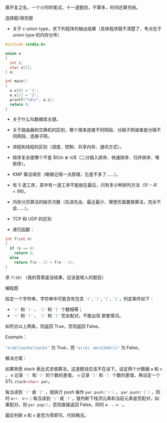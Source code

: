 慕开复之名，一个小时的笔试，十一道题目，不算多，时间还算充裕。

选择题/填空题

- 关于 c union type，求下列程序的输出结果（具体程序既不清楚了，考点在于 union
   type 的内存分布）

#+BEGIN_SRC c
#include <stdio.h>

union u
{
  int i;
  char x[2];
} a;

int main()
{
  a.x[0] = '1';
  a.x[1] = '2';
  printf("%d\n", a.i);
  return 0;
}
#+END_SRC

- 关于什么叫数据库主键。

- 关于路由器和交换机的区别，哪个用来连接不同网段、分隔子网或者是分隔不同网段、连接子网。

- 进程和线程的区别（调度、控制、共享内存、通讯方式）。

- 排序复杂度哪个不是 $O(n \lg n)$（二分插入排序、快速排序、归并排序、堆排序）。

- KMP 算法填空（略微记得一点原理，忘差不多了……）。

- 有 5 道工序，其中有一道工序不能放在最后，问有多少种排列方法（$5!-4! = 96$)。

- 内存分页算法的缺页次数（先进先出、最近最少、理想页面置换算法，完全不会……）。

- TCP 和 UDP 的区别

- 递归函数：

#+BEGIN_SRC c
int f(int n)
{
  if (n == 0)
    return 3;
  else
    return f(n - 2) + f(n - 1);
}
#+END_SRC

求 ~f(10)~ （我的答案是没结果，应该是唬人的题目）

编程题

给定一个字符串，字符串中可能含有包含 src_cpp{'('}, src_cpp{')'}, src_cpp{'['},
src_cpp{']'}，判定条件如下：

- src_cpp{'('} 和 src_cpp{')'} 、 src_cpp{'['} 和 src_cpp{']'} 个数相等；
- src_cpp{'('} 和 src_cpp{')'} 、 src_cpp{'['} 和 src_cpp{']'} 完全配对，不能出现
  嵌套情况。

如符合以上两条，则返回 True，否则返回 False。

Example：

src_cpp{"a(ab)[aa(ba)[aa]b]"} 为 True，而 src_c{"a((a)、ab(a[bbb)]c"} 为 False。

解决方案：

如果熟悉 stack 表达式求值算法，这道题目应该不在话下。设定两个计数器 src_cpp{m}
和 src_cpp{n} ， src_cpp{m} 记录 src_cpp{'('} 和 src_cpp{')'} 的个数的差值，
src_cpp{n} 记录 src_cpp{'['} 和 src_cpp{']'} 个数的差值，再设定一个 STL
src_cpp{stack<char> par}。

每当读到 src_cpp{'('} 或 src_cpp{'['} ，就执行 push 操作 src_cpp{par.push('(')} ，
src_cpp{par.push('[')} ，同时 src_cpp{m++, n++}；每当读到 src_cpp{')'} 或
src_cpp{']'}，就判断下栈顶元素和当前元素是否配对，如果配对，则
src_cpp{par.pop()}，否则直接返回 False，同时 src_cpp{m--，n--}。

最后判断 src_cpp{m} 和 src_cpp{n} 是否为零即可。代码略去。
